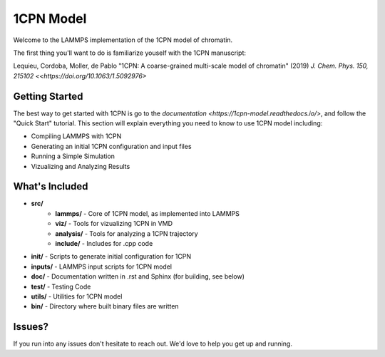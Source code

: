 1CPN Model
====================

Welcome to the LAMMPS implementation of the 1CPN model of chromatin. 

The first thing you'll want to do is familiarize youself with the 1CPN manuscript:

Lequieu, Cordoba, Moller, de Pablo "1CPN: A coarse-grained multi-scale model of chromatin" (2019) `J. Chem. Phys. 150, 215102 <<https://doi.org/10.1063/1.5092976>`


Getting Started
--------------------
The best way to get started with 1CPN is go to the `documentation <https://1cpn-model.readthedocs.io/>`, and follow the "Quick Start" tutorial. This section will explain everything you need to know to use 1CPN model including:

* Compiling LAMMPS with 1CPN
* Generating an initial 1CPN configuration and input files
* Running a Simple Simulation 
* Vizualizing and Analyzing Results



What's Included
--------------------
* **src/**
    * **lammps/** - Core of 1CPN model, as implemented into LAMMPS
    * **viz/** - Tools for vizualizing 1CPN in VMD
    * **analysis/** - Tools for analyzing a 1CPN trajectory
    * **include/** - Includes for .cpp code 
* **init/** - Scripts to generate initial configuration for 1CPN
* **inputs/** - LAMMPS input scripts for 1CPN model
* **doc/** - Documentation written in .rst and Sphinx (for building, see below)
* **test/** - Testing Code
* **utils/** - Utilities for 1CPN model
* **bin/** - Directory where built binary files are written


Issues? 
--------------------

If you run into any issues don't hesitate to reach out. We'd love to help you get up and running.
